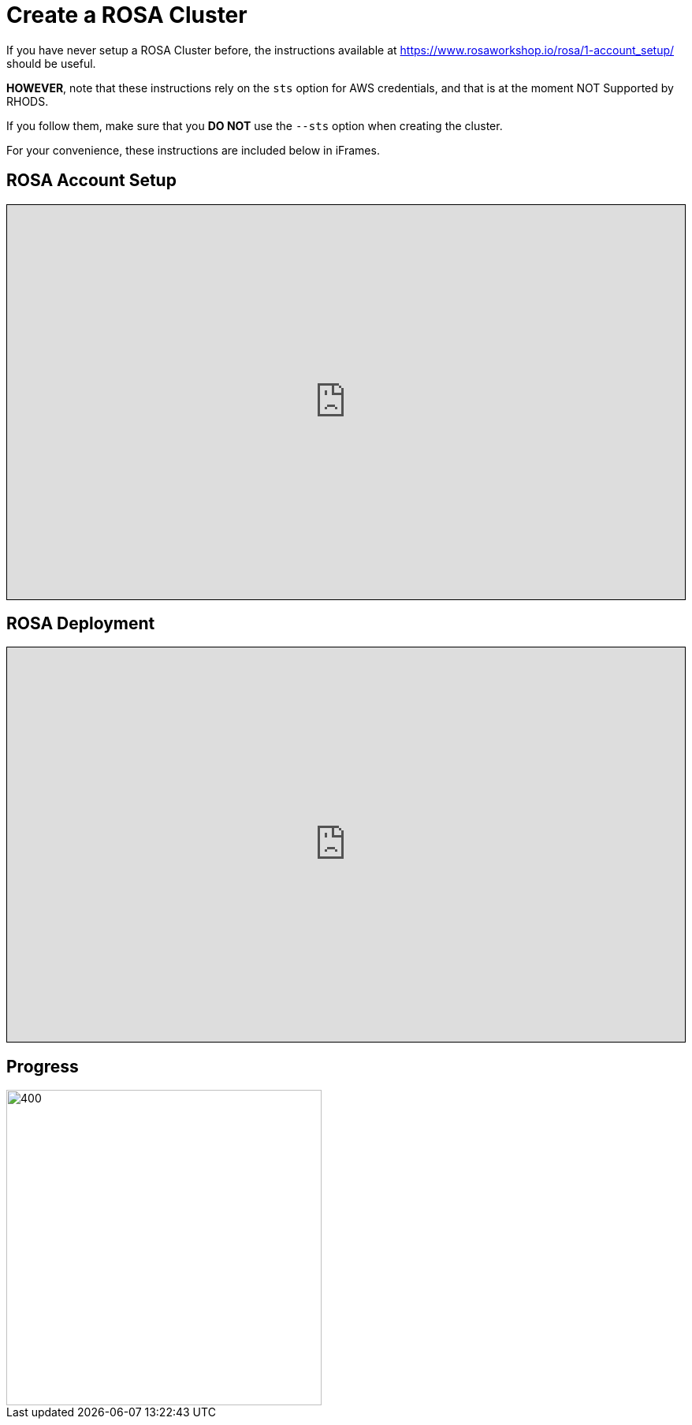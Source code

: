 = Create a ROSA Cluster

// CAUTION: Under construction. These instructions are currently only references to other sets of instructions.

If you have never setup a ROSA Cluster before, the instructions available at https://www.rosaworkshop.io/rosa/1-account_setup/ should be useful.

**HOWEVER**, note that these instructions rely on the `sts` option for AWS credentials, and that is at the moment NOT Supported by RHODS.

If you follow them, make sure that you **DO NOT** use the `--sts` option when creating the cluster.

For your convenience, these instructions are included below in iFrames.

== ROSA Account Setup

++++
<iframe src="https://www.rosaworkshop.io/rosa/1-account_setup/" width="100%" height="500" style="border:1px solid black;">
</iframe>
++++

== ROSA Deployment

++++
<iframe src="https://www.rosaworkshop.io/rosa/2-deploy/" width="100%" height="500" style="border:1px solid black;">
</iframe>
++++



== Progress

[.bordershadow]
image::overall.diag.21.png[400,400]

